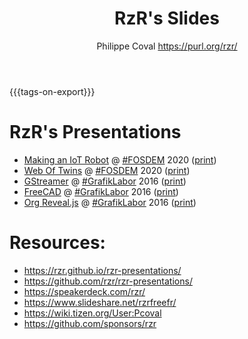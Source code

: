 #+TITLE: RzR's Slides
#+AUTHOR: Philippe Coval <https://purl.org/rzr/>
#+EMAIL: rzr@users.sf.net
#+OPTIONS: num:nil, timestamp:nil, toc:nil
#+REVEAL_ROOT: https://cdn.jsdelivr.net/gh/hakimel/reveal.js@3.8.0/
#+REVEAL_HLEVEL: 1
#+REVEAL_THEME: night
#+MACRO: tags-on-export (eval (format "%s" (cond ((org-export-derived-backend-p org-export-current-backend 'md) "#+OPTIONS: tags:1") ((org-export-derived-backend-p org-export-current-backend 'reveal) "#+OPTIONS: tags:nil, timestamp:nil, reveal_title_slide:nil"))))
{{{tags-on-export}}}

* RzR's Presentations

  - [[./iot-robot/][Making an IoT Robot]] @ [[https://fosdem.org/2020/schedule/event/iotnuttx/#][#FOSDEM]] 2020 ([[./iot-robot/index.html?print-pdf][print]])
  - [[./web-of-twins/][Web Of Twins]] @ [[https://fosdem.org/2020/schedule/event/web_of_twins/#][#FOSDEM]] 2020 ([[./web-of-twins/index.html?print-pdf][print]])
  - [[./gstreamer/][GStreamer]] @ [[http://afgral.org/grafiklabor-2016#][#GrafikLabor]] 2016 ([[./gstreamer/index.html?print-pdf][print]])
  - [[./freecad/][FreeCAD]] @ [[http://afgral.org/grafiklabor-2016#][#GrafikLabor]] 2016 ([[./freecad/index.html?print-pdf][print]])
  - [[./org-reveal/][Org Reveal.js]] @ [[http://afgral.org/grafiklabor-2016#][#GrafikLabor]] 2016 ([[./org-reveal/index.html?print-pdf][print]])

* Resources:

  - https://rzr.github.io/rzr-presentations/
  - https://github.com/rzr/rzr-presentations/
  - https://speakerdeck.com/rzr/
  - https://www.slideshare.net/rzrfreefr/
  - https://wiki.tizen.org/User:Pcoval
  - https://github.com/sponsors/rzr

